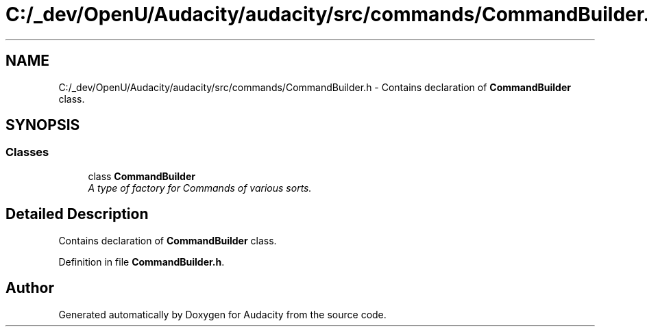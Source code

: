 .TH "C:/_dev/OpenU/Audacity/audacity/src/commands/CommandBuilder.h" 3 "Thu Apr 28 2016" "Audacity" \" -*- nroff -*-
.ad l
.nh
.SH NAME
C:/_dev/OpenU/Audacity/audacity/src/commands/CommandBuilder.h \- Contains declaration of \fBCommandBuilder\fP class\&.  

.SH SYNOPSIS
.br
.PP
.SS "Classes"

.in +1c
.ti -1c
.RI "class \fBCommandBuilder\fP"
.br
.RI "\fIA type of factory for Commands of various sorts\&. \fP"
.in -1c
.SH "Detailed Description"
.PP 
Contains declaration of \fBCommandBuilder\fP class\&. 


.PP
Definition in file \fBCommandBuilder\&.h\fP\&.
.SH "Author"
.PP 
Generated automatically by Doxygen for Audacity from the source code\&.
